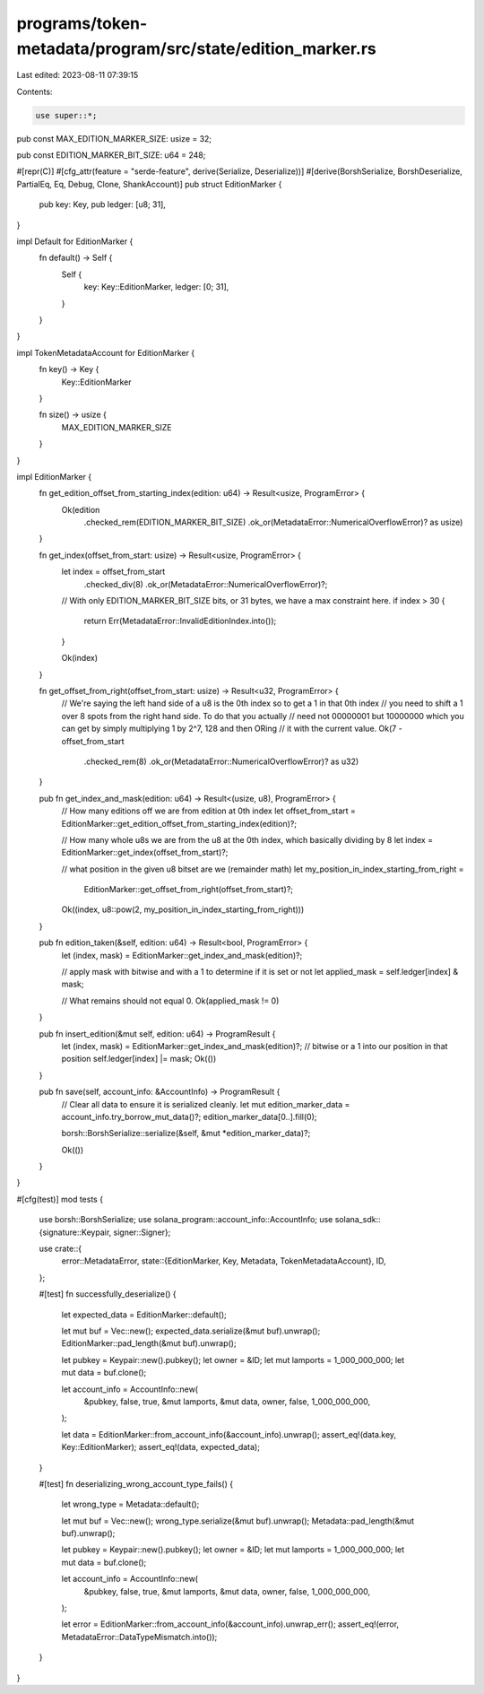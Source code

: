 programs/token-metadata/program/src/state/edition_marker.rs
===========================================================

Last edited: 2023-08-11 07:39:15

Contents:

.. code-block:: rs

    use super::*;

pub const MAX_EDITION_MARKER_SIZE: usize = 32;

pub const EDITION_MARKER_BIT_SIZE: u64 = 248;

#[repr(C)]
#[cfg_attr(feature = "serde-feature", derive(Serialize, Deserialize))]
#[derive(BorshSerialize, BorshDeserialize, PartialEq, Eq, Debug, Clone, ShankAccount)]
pub struct EditionMarker {
    pub key: Key,
    pub ledger: [u8; 31],
}

impl Default for EditionMarker {
    fn default() -> Self {
        Self {
            key: Key::EditionMarker,
            ledger: [0; 31],
        }
    }
}

impl TokenMetadataAccount for EditionMarker {
    fn key() -> Key {
        Key::EditionMarker
    }

    fn size() -> usize {
        MAX_EDITION_MARKER_SIZE
    }
}

impl EditionMarker {
    fn get_edition_offset_from_starting_index(edition: u64) -> Result<usize, ProgramError> {
        Ok(edition
            .checked_rem(EDITION_MARKER_BIT_SIZE)
            .ok_or(MetadataError::NumericalOverflowError)? as usize)
    }

    fn get_index(offset_from_start: usize) -> Result<usize, ProgramError> {
        let index = offset_from_start
            .checked_div(8)
            .ok_or(MetadataError::NumericalOverflowError)?;

        // With only EDITION_MARKER_BIT_SIZE bits, or 31 bytes, we have a max constraint here.
        if index > 30 {
            return Err(MetadataError::InvalidEditionIndex.into());
        }

        Ok(index)
    }

    fn get_offset_from_right(offset_from_start: usize) -> Result<u32, ProgramError> {
        // We're saying the left hand side of a u8 is the 0th index so to get a 1 in that 0th index
        // you need to shift a 1 over 8 spots from the right hand side. To do that you actually
        // need not 00000001 but 10000000 which you can get by simply multiplying 1 by 2^7, 128 and then ORing
        // it with the current value.
        Ok(7 - offset_from_start
            .checked_rem(8)
            .ok_or(MetadataError::NumericalOverflowError)? as u32)
    }

    pub fn get_index_and_mask(edition: u64) -> Result<(usize, u8), ProgramError> {
        // How many editions off we are from edition at 0th index
        let offset_from_start = EditionMarker::get_edition_offset_from_starting_index(edition)?;

        // How many whole u8s we are from the u8 at the 0th index, which basically dividing by 8
        let index = EditionMarker::get_index(offset_from_start)?;

        // what position in the given u8 bitset are we (remainder math)
        let my_position_in_index_starting_from_right =
            EditionMarker::get_offset_from_right(offset_from_start)?;

        Ok((index, u8::pow(2, my_position_in_index_starting_from_right)))
    }

    pub fn edition_taken(&self, edition: u64) -> Result<bool, ProgramError> {
        let (index, mask) = EditionMarker::get_index_and_mask(edition)?;

        // apply mask with bitwise and with a 1 to determine if it is set or not
        let applied_mask = self.ledger[index] & mask;

        // What remains should not equal 0.
        Ok(applied_mask != 0)
    }

    pub fn insert_edition(&mut self, edition: u64) -> ProgramResult {
        let (index, mask) = EditionMarker::get_index_and_mask(edition)?;
        // bitwise or a 1 into our position in that position
        self.ledger[index] |= mask;
        Ok(())
    }

    pub fn save(self, account_info: &AccountInfo) -> ProgramResult {
        // Clear all data to ensure it is serialized cleanly.
        let mut edition_marker_data = account_info.try_borrow_mut_data()?;
        edition_marker_data[0..].fill(0);

        borsh::BorshSerialize::serialize(&self, &mut *edition_marker_data)?;

        Ok(())
    }
}

#[cfg(test)]
mod tests {
    use borsh::BorshSerialize;
    use solana_program::account_info::AccountInfo;
    use solana_sdk::{signature::Keypair, signer::Signer};

    use crate::{
        error::MetadataError,
        state::{EditionMarker, Key, Metadata, TokenMetadataAccount},
        ID,
    };

    #[test]
    fn successfully_deserialize() {
        let expected_data = EditionMarker::default();

        let mut buf = Vec::new();
        expected_data.serialize(&mut buf).unwrap();
        EditionMarker::pad_length(&mut buf).unwrap();

        let pubkey = Keypair::new().pubkey();
        let owner = &ID;
        let mut lamports = 1_000_000_000;
        let mut data = buf.clone();

        let account_info = AccountInfo::new(
            &pubkey,
            false,
            true,
            &mut lamports,
            &mut data,
            owner,
            false,
            1_000_000_000,
        );

        let data = EditionMarker::from_account_info(&account_info).unwrap();
        assert_eq!(data.key, Key::EditionMarker);
        assert_eq!(data, expected_data);
    }

    #[test]
    fn deserializing_wrong_account_type_fails() {
        let wrong_type = Metadata::default();

        let mut buf = Vec::new();
        wrong_type.serialize(&mut buf).unwrap();
        Metadata::pad_length(&mut buf).unwrap();

        let pubkey = Keypair::new().pubkey();
        let owner = &ID;
        let mut lamports = 1_000_000_000;
        let mut data = buf.clone();

        let account_info = AccountInfo::new(
            &pubkey,
            false,
            true,
            &mut lamports,
            &mut data,
            owner,
            false,
            1_000_000_000,
        );

        let error = EditionMarker::from_account_info(&account_info).unwrap_err();
        assert_eq!(error, MetadataError::DataTypeMismatch.into());
    }
}


